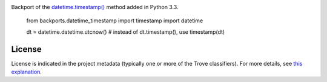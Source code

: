 .. image:: https://img.shields.io/pypi/v/backports.datetime_timestamp.svg
   :target: https://pypi.org/project/backports.datetime_timestamp

.. image:: https://img.shields.io/pypi/pyversions/backports.datetime_timestamp.svg

.. image:: https://img.shields.io/pypi/dm/backports.datetime_timestamp.svg

.. image:: https://img.shields.io/travis/jaraco/backports.datetime_timestamp/master.svg
   :target: http://travis-ci.org/jaraco/backports.datetime_timestamp


Backport of the `datetime.timestamp()
<http://docs.python.org/3.3/library/datetime.html#datetime.datetime.timestamp>`_ method added in Python 3.3.

    from backports.datetime_timestamp import timestamp
    import datetime

    dt = datetime.datetime.utcnow()
    # instead of dt.timestamp(), use
    timestamp(dt)


License
=======

License is indicated in the project metadata (typically one or more
of the Trove classifiers). For more details, see `this explanation
<https://github.com/jaraco/skeleton/issues/1>`_.


